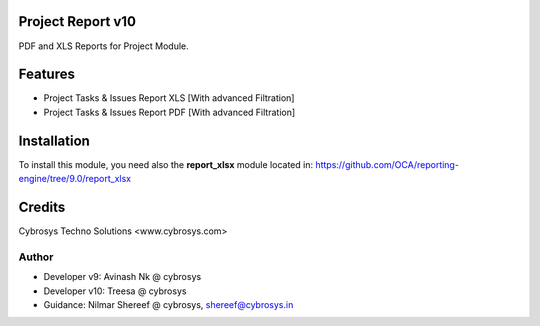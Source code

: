 Project Report v10
==================
PDF and XLS Reports for Project Module.


Features
========
* Project Tasks & Issues Report XLS [With advanced Filtration]
* Project Tasks & Issues Report PDF [With advanced Filtration]

Installation
============
To install this module, you need also the **report_xlsx**
module located in:
https://github.com/OCA/reporting-engine/tree/9.0/report_xlsx

Credits
=======
Cybrosys Techno Solutions <www.cybrosys.com>

Author
------
*  Developer v9: Avinash Nk @ cybrosys
*  Developer v10: Treesa @ cybrosys
*  Guidance: Nilmar Shereef @ cybrosys, shereef@cybrosys.in

